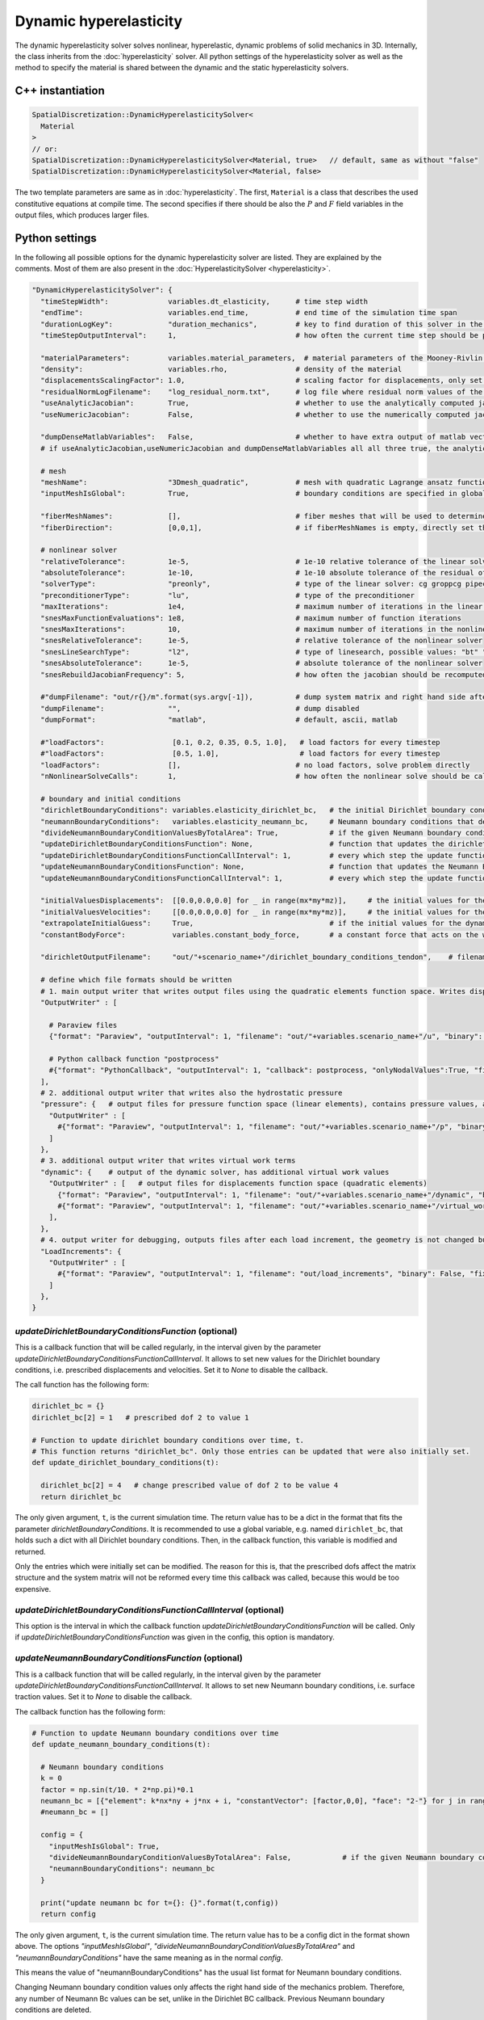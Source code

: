Dynamic hyperelasticity
===========================

The dynamic hyperelasticity solver solves nonlinear, hyperelastic, dynamic problems of solid mechanics in 3D. Internally, the class inherits from the :doc:`hyperelasticity` solver.
All python settings of the hyperelasticity solver as well as the method to specify the material is shared between the dynamic and the static hyperelasticity solvers.

C++ instantiation
-----------------

.. code-block:: c

  SpatialDiscretization::DynamicHyperelasticitySolver<
    Material
  >
  // or:
  SpatialDiscretization::DynamicHyperelasticitySolver<Material, true>   // default, same as without "false"
  SpatialDiscretization::DynamicHyperelasticitySolver<Material, false>

The two template parameters are same as in :doc:`hyperelasticity`. The first, ``Material`` is a class that describes the used constitutive equations at compile time.
The second specifies if there should be also the :math:`P` and :math:`F` field variables in the output files, which produces larger files.

Python settings
-----------------

In the following all possible options for the dynamic hyperelasticity solver are listed. They are explained by the comments. 
Most of them are also present in the :doc:`HyperelasticitySolver <hyperelasticity>`.

.. code-block:: python

  "DynamicHyperelasticitySolver": {
    "timeStepWidth":              variables.dt_elasticity,      # time step width 
    "endTime":                    variables.end_time,           # end time of the simulation time span    
    "durationLogKey":             "duration_mechanics",         # key to find duration of this solver in the log file
    "timeStepOutputInterval":     1,                            # how often the current time step should be printed to console
    
    "materialParameters":         variables.material_parameters,  # material parameters of the Mooney-Rivlin material
    "density":                    variables.rho,                # density of the material
    "displacementsScalingFactor": 1.0,                          # scaling factor for displacements, only set to sth. other than 1 only to increase visual appearance for very small displacements
    "residualNormLogFilename":    "log_residual_norm.txt",      # log file where residual norm values of the nonlinear solver will be written
    "useAnalyticJacobian":        True,                         # whether to use the analytically computed jacobian matrix in the nonlinear solver (fast)
    "useNumericJacobian":         False,                        # whether to use the numerically computed jacobian matrix in the nonlinear solver (slow), only works with non-nested matrices, if both numeric and analytic are enable, it uses the analytic for the preconditioner and the numeric as normal jacobian
      
    "dumpDenseMatlabVariables":   False,                        # whether to have extra output of matlab vectors, x,r, jacobian matrix (very slow)
    # if useAnalyticJacobian,useNumericJacobian and dumpDenseMatlabVariables all all three true, the analytic and numeric jacobian matrices will get compared to see if there are programming errors for the analytic jacobian
    
    # mesh
    "meshName":                   "3Dmesh_quadratic",           # mesh with quadratic Lagrange ansatz functions
    "inputMeshIsGlobal":          True,                         # boundary conditions are specified in global numberings, whereas the mesh is given in local numberings
    
    "fiberMeshNames":             [],                           # fiber meshes that will be used to determine the fiber direction
    "fiberDirection":             [0,0,1],                      # if fiberMeshNames is empty, directly set the constant fiber direction, in element coordinate system
    
    # nonlinear solver
    "relativeTolerance":          1e-5,                         # 1e-10 relative tolerance of the linear solver
    "absoluteTolerance":          1e-10,                        # 1e-10 absolute tolerance of the residual of the linear solver       
    "solverType":                 "preonly",                    # type of the linear solver: cg groppcg pipecg pipecgrr cgne nash stcg gltr richardson chebyshev gmres tcqmr fcg pipefcg bcgs ibcgs fbcgs fbcgsr bcgsl cgs tfqmr cr pipecr lsqr preonly qcg bicg fgmres pipefgmres minres symmlq lgmres lcd gcr pipegcr pgmres dgmres tsirm cgls
    "preconditionerType":         "lu",                         # type of the preconditioner
    "maxIterations":              1e4,                          # maximum number of iterations in the linear solver
    "snesMaxFunctionEvaluations": 1e8,                          # maximum number of function iterations
    "snesMaxIterations":          10,                           # maximum number of iterations in the nonlinear solver
    "snesRelativeTolerance":      1e-5,                         # relative tolerance of the nonlinear solver
    "snesLineSearchType":         "l2",                         # type of linesearch, possible values: "bt" "nleqerr" "basic" "l2" "cp" "ncglinear"
    "snesAbsoluteTolerance":      1e-5,                         # absolute tolerance of the nonlinear solver
    "snesRebuildJacobianFrequency": 5,                          # how often the jacobian should be recomputed, -1 indicates NEVER rebuild, 1 means rebuild every time the Jacobian is computed within a single nonlinear solve, 2 means every second time the Jacobian is built etc. -2 means rebuild at next chance but then never again 
    
    #"dumpFilename": "out/r{}/m".format(sys.argv[-1]),          # dump system matrix and right hand side after every solve
    "dumpFilename":               "",                           # dump disabled
    "dumpFormat":                 "matlab",                     # default, ascii, matlab
    
    #"loadFactors":                [0.1, 0.2, 0.35, 0.5, 1.0],   # load factors for every timestep
    #"loadFactors":                [0.5, 1.0],                   # load factors for every timestep
    "loadFactors":                [],                           # no load factors, solve problem directly
    "nNonlinearSolveCalls":       1,                            # how often the nonlinear solve should be called
    
    # boundary and initial conditions
    "dirichletBoundaryConditions": variables.elasticity_dirichlet_bc,   # the initial Dirichlet boundary conditions that define values for displacements u and velocity v
    "neumannBoundaryConditions":   variables.elasticity_neumann_bc,     # Neumann boundary conditions that define traction forces on surfaces of elements
    "divideNeumannBoundaryConditionValuesByTotalArea": True,            # if the given Neumann boundary condition values under "neumannBoundaryConditions" are total forces instead of surface loads and therefore should be scaled by the surface area of all elements where Neumann BC are applied
    "updateDirichletBoundaryConditionsFunction": None,                  # function that updates the dirichlet BCs while the simulation is running
    "updateDirichletBoundaryConditionsFunctionCallInterval": 1,         # every which step the update function should be called, 1 means every time step
    "updateNeumannBoundaryConditionsFunction": None,                    # function that updates the Neumann BCs while the simulation is running
    "updateNeumannBoundaryConditionsFunctionCallInterval": 1,           # every which step the update function should be called, 1 means every time step
    
    "initialValuesDisplacements":  [[0.0,0.0,0.0] for _ in range(mx*my*mz)],     # the initial values for the displacements, vector of values for every node [[node1-x,y,z], [node2-x,y,z], ...]
    "initialValuesVelocities":     [[0.0,0.0,0.0] for _ in range(mx*my*mz)],     # the initial values for the velocities, vector of values for every node [[node1-x,y,z], [node2-x,y,z], ...]
    "extrapolateInitialGuess":     True,                                # if the initial values for the dynamic nonlinear problem should be computed by extrapolating the previous displacements and velocities
    "constantBodyForce":           variables.constant_body_force,       # a constant force that acts on the whole body, e.g. for gravity
    
    "dirichletOutputFilename":     "out/"+scenario_name+"/dirichlet_boundary_conditions_tendon",    # filename for a vtp file that contains the Dirichlet boundary condition nodes and their values, set to None to disable
    
    # define which file formats should be written
    # 1. main output writer that writes output files using the quadratic elements function space. Writes displacements, velocities and PK2 stresses.
    "OutputWriter" : [
      
      # Paraview files
      {"format": "Paraview", "outputInterval": 1, "filename": "out/"+variables.scenario_name+"/u", "binary": True, "fixedFormat": False, "onlyNodalValues":True, "combineFiles":True, "fileNumbering": "incremental"},
      
      # Python callback function "postprocess"
      #{"format": "PythonCallback", "outputInterval": 1, "callback": postprocess, "onlyNodalValues":True, "filename": ""},
    ],
    # 2. additional output writer that writes also the hydrostatic pressure
    "pressure": {   # output files for pressure function space (linear elements), contains pressure values, as well as displacements and velocities
      "OutputWriter" : [
        #{"format": "Paraview", "outputInterval": 1, "filename": "out/"+variables.scenario_name+"/p", "binary": True, "fixedFormat": False, "onlyNodalValues":True, "combineFiles":True, "fileNumbering": "incremental"},
      ]
    },
    # 3. additional output writer that writes virtual work terms
    "dynamic": {    # output of the dynamic solver, has additional virtual work values 
      "OutputWriter" : [   # output files for displacements function space (quadratic elements)
        {"format": "Paraview", "outputInterval": 1, "filename": "out/"+variables.scenario_name+"/dynamic", "binary": True, "fixedFormat": False, "onlyNodalValues":True, "combineFiles":True, "fileNumbering": "incremental"},
        #{"format": "Paraview", "outputInterval": 1, "filename": "out/"+variables.scenario_name+"/virtual_work", "binary": True, "fixedFormat": False, "onlyNodalValues":True, "combineFiles":True, "fileNumbering": "incremental"},
      ],
    },
    # 4. output writer for debugging, outputs files after each load increment, the geometry is not changed but u and v are written
    "LoadIncrements": {   
      "OutputWriter" : [
        #{"format": "Paraview", "outputInterval": 1, "filename": "out/load_increments", "binary": False, "fixedFormat": False, "onlyNodalValues":True, "combineFiles":True, "fileNumbering": "incremental"},
      ]
    },
  }
  
  
`updateDirichletBoundaryConditionsFunction` (optional)
^^^^^^^^^^^^^^^^^^^^^^^^^^^^^^^^^^^^^^^^^^^^^^^^^^^^^^^^
This is a callback function that will be called regularly, in the interval given by the parameter `updateDirichletBoundaryConditionsFunctionCallInterval`. 
It allows to set new values for the Dirichlet boundary conditions, i.e. prescribed displacements and velocities. Set it to `None` to disable the callback.

The call function has the following form:

.. code-block:: python

  dirichlet_bc = {}
  dirichlet_bc[2] = 1   # prescribed dof 2 to value 1

  # Function to update dirichlet boundary conditions over time, t.
  # This function returns "dirichlet_bc". Only those entries can be updated that were also initially set.
  def update_dirichlet_boundary_conditions(t):
    
    dirichlet_bc[2] = 4   # change prescribed value of dof 2 to be value 4
    return dirichlet_bc

The only given argument, ``t``, is the current simulation time. The return value has to be a dict in the format that fits the parameter `dirichletBoundaryConditions`.
It is recommended to use a global variable, e.g. named ``dirichlet_bc``, that holds such a dict with all Dirichlet boundary conditions. 
Then, in the callback function, this variable is modified and returned.

Only the entries which were initially set can be modified. The reason for this is, that the prescribed dofs affect the matrix structure and the system matrix will not be reformed every time this callback was called, because this would be too expensive.

`updateDirichletBoundaryConditionsFunctionCallInterval` (optional)
^^^^^^^^^^^^^^^^^^^^^^^^^^^^^^^^^^^^^^^^^^^^^^^^^^^^^^^^^^^^^^^^^^^^^
This option is the interval in which the callback function `updateDirichletBoundaryConditionsFunction` will be called. Only if `updateDirichletBoundaryConditionsFunction` was given in the config, this option is mandatory.


`updateNeumannBoundaryConditionsFunction` (optional)
^^^^^^^^^^^^^^^^^^^^^^^^^^^^^^^^^^^^^^^^^^^^^^^^^^^^^^^^
This is a callback function that will be called regularly, in the interval given by the parameter `updateDirichletBoundaryConditionsFunctionCallInterval`. 
It allows to set new Neumann boundary conditions, i.e. surface traction values. Set it to `None` to disable the callback.

The callback function has the following form:

.. code-block:: python

  # Function to update Neumann boundary conditions over time
  def update_neumann_boundary_conditions(t):
    
    # Neumann boundary conditions
    k = 0
    factor = np.sin(t/10. * 2*np.pi)*0.1
    neumann_bc = [{"element": k*nx*ny + j*nx + i, "constantVector": [factor,0,0], "face": "2-"} for j in range(ny) for i in range(nx)]
    #neumann_bc = []

    config = {
      "inputMeshIsGlobal": True,
      "divideNeumannBoundaryConditionValuesByTotalArea": False,            # if the given Neumann boundary condition values under "neumannBoundaryConditions" are total forces instead of surface loads and therefore should be scaled by the surface area of all elements where Neumann BC are applied
      "neumannBoundaryConditions": neumann_bc
    }
    
    print("update neumann bc for t={}: {}".format(t,config))
    return config

The only given argument, ``t``, is the current simulation time. The return value has to be a config dict in the format shown above.
The options `"inputMeshIsGlobal"`, `"divideNeumannBoundaryConditionValuesByTotalArea"` and `"neumannBoundaryConditions"` have the same meaning as in the normal `config`.
 
This means the value of "neumannBoundaryConditions" has the usual list format for Neumann boundary conditions.

Changing Neumann boundary condition values only affects the right hand side of the mechanics problem. Therefore, any number of Neumann Bc values can be set, unlike in the Dirichlet BC callback. Previous Neumann boundary conditions are deleted.

`updateNeumannBoundaryConditionsFunctionCallInterval` (optional)
^^^^^^^^^^^^^^^^^^^^^^^^^^^^^^^^^^^^^^^^^^^^^^^^^^^^^^^^^^^^^^^^^^^^^
This option is the interval in which the callback function `updateNeumannBoundaryConditionsFunction` will be called.
Only if `updateNeumannBoundaryConditionsFunction` was given in the config, this option is mandatory.





